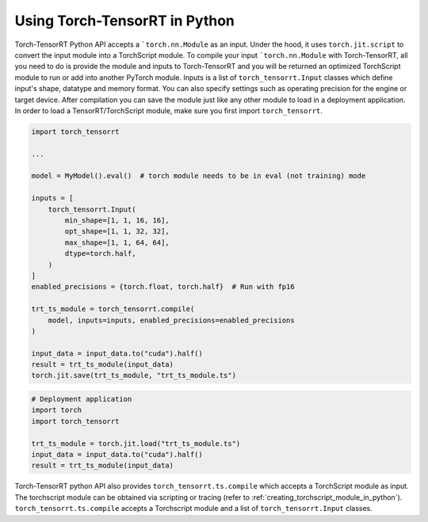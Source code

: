 .. _getting_started_with_python_api:

Using Torch-TensorRT in Python
*******************************

Torch-TensorRT Python API accepts a ```torch.nn.Module`` as an input. Under the hood, it uses ``torch.jit.script`` to convert the input module into a
TorchScript module. To compile your input ```torch.nn.Module`` with Torch-TensorRT, all you need to do is provide the module and inputs
to Torch-TensorRT and you will be returned an optimized TorchScript module to run or add into another PyTorch module. Inputs
is a list of ``torch_tensorrt.Input`` classes which define input's shape, datatype and memory format. You can also specify settings such as
operating precision for the engine or target device. After compilation you can save the module just like any other module
to load in a deployment application. In order to load a TensorRT/TorchScript module, make sure you first import ``torch_tensorrt``.

.. code-block:: python

    import torch_tensorrt

    ...

    model = MyModel().eval()  # torch module needs to be in eval (not training) mode

    inputs = [
        torch_tensorrt.Input(
            min_shape=[1, 1, 16, 16],
            opt_shape=[1, 1, 32, 32],
            max_shape=[1, 1, 64, 64],
            dtype=torch.half,
        )
    ]
    enabled_precisions = {torch.float, torch.half}  # Run with fp16

    trt_ts_module = torch_tensorrt.compile(
        model, inputs=inputs, enabled_precisions=enabled_precisions
    )

    input_data = input_data.to("cuda").half()
    result = trt_ts_module(input_data)
    torch.jit.save(trt_ts_module, "trt_ts_module.ts")

.. code-block:: python

    # Deployment application
    import torch
    import torch_tensorrt

    trt_ts_module = torch.jit.load("trt_ts_module.ts")
    input_data = input_data.to("cuda").half()
    result = trt_ts_module(input_data)

Torch-TensorRT python API also provides ``torch_tensorrt.ts.compile`` which accepts a TorchScript module as input.
The torchscript module can be obtained via scripting or tracing (refer to :ref:`creating_torchscript_module_in_python`). ``torch_tensorrt.ts.compile`` accepts a Torchscript module
and a list of ``torch_tensorrt.Input`` classes.
